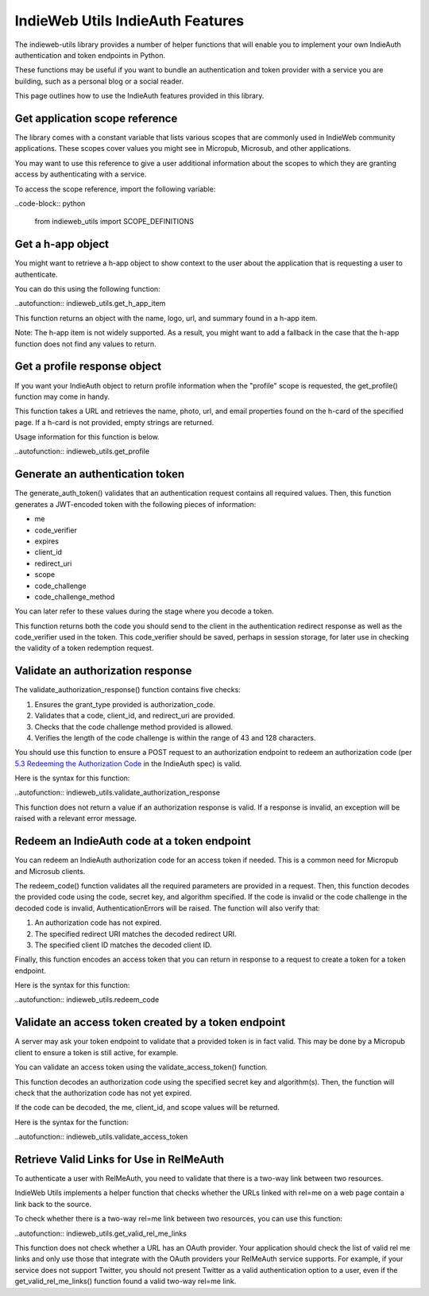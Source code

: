IndieWeb Utils IndieAuth Features
=================================

The indieweb-utils library provides a number of helper functions that will enable you
to implement your own IndieAuth authentication and token endpoints in Python.

These functions may be useful if you want to bundle an authentication and token provider
with a service you are building, such as a personal blog or a social reader.

This page outlines how to use the IndieAuth features provided in this library.

Get application scope reference
-------------------------------

The library comes with a constant variable that lists various scopes that are commonly
used in IndieWeb community applications. These scopes cover values you might see in 
Micropub, Microsub, and other applications.

You may want to use this reference to give a user additional information about the scopes 
to which they are granting access by authenticating with a service.

To access the scope reference, import the following variable:

..code-block:: python

    from indieweb_utils import SCOPE_DEFINITIONS

Get a h-app object
------------------

You might want to retrieve a h-app object to show context to the user about the application
that is requesting a user to authenticate.

You can do this using the following function:

..autofunction:: indieweb_utils.get_h_app_item

This function returns an object with the name, logo, url, and summary found in a h-app item.

Note: The h-app item is not widely supported. As a result, you might want to add a fallback in the case
that the h-app function does not find any values to return.

Get a profile response object
-----------------------------

If you want your IndieAuth object to return profile information when the "profile" scope 
is requested, the get_profile() function may come in handy.

This function takes a URL and retrieves the name, photo, url, and email properties found on the h-card 
of the specified page. If a h-card is not provided, empty strings are returned.

Usage information for this function is below.

..autofunction:: indieweb_utils.get_profile

Generate an authentication token
--------------------------------

The generate_auth_token() validates that an authentication request contains all required values. Then,
this function generates a JWT-encoded token with the following pieces of information:

- me
- code_verifier
- expires
- client_id
- redirect_uri
- scope
- code_challenge
- code_challenge_method

You can later refer to these values during the stage where you decode a token.

This function returns both the code you should send to the client in the authentication redirect
response as well as the code_verifier used in the token. This code_verifier should be saved,
perhaps in session storage, for later use in checking the validity of a token redemption
request.

Validate an authorization response
----------------------------------

The validate_authorization_response() function contains five checks:

1. Ensures the grant_type provided is authorization_code.
2. Validates that a code, client_id, and redirect_uri are provided.
3. Checks that the code challenge method provided is allowed.
4. Verifies the length of the code challenge is within the range of 43 and 128 characters.

You should use this function to ensure a POST request to an authorization endpoint to
redeem an authorization code (per `5.3 Redeeming the Authorization Code <https://indieauth.spec.indieweb.org/#redeeming-the-authorization-code>`_ in the IndieAuth spec)
is valid.

Here is the syntax for this function:

..autofunction:: indieweb_utils.validate_authorization_response

This function does not return a value if an authorization response is valid. If a response is invalid,
an exception will be raised with a relevant error message.

Redeem an IndieAuth code at a token endpoint
--------------------------------------------

You can redeem an IndieAuth authorization code for an access token if needed. This is a common
need for Micropub and Microsub clients.

The redeem_code() function validates all the required parameters are provided in a request. Then,
this function decodes the provided code using the code, secret key, and algorithm specified. If
the code is invalid or the code challenge in the decoded code is invalid, AuthenticationErrors will be
raised. The function will also verify that:

1. An authorization code has not expired.
2. The specified redirect URI matches the decoded redirect URI.
3. The specified client ID matches the decoded client ID.

Finally, this function encodes an access token that you can return in response to a request to create
a token for a token endpoint.

Here is the syntax for this function:

..autofunction:: indieweb_utils.redeem_code

Validate an access token created by a token endpoint
----------------------------------------------------

A server may ask your token endpoint to validate that a provided token is in fact valid. This may be done
by a Micropub client to ensure a token is still active, for example.

You can validate an access token using the validate_access_token() function.

This function decodes an authorization code using the specified secret key and algorithm(s). Then, the function
will check that the authorization code has not yet expired.

If the code can be decoded, the me, client_id, and scope values will be returned.

Here is the syntax for the function:

..autofunction:: indieweb_utils.validate_access_token

Retrieve Valid Links for Use in RelMeAuth
-----------------------------------------

To authenticate a user with RelMeAuth, you need to validate that there is a two-way link between two resources.

IndieWeb Utils implements a helper function that checks whether the URLs linked with rel=me on a web page contain a
link back to the source.

To check whether there is a two-way rel=me link between two resources, you can use this function:

..autofunction:: indieweb_utils.get_valid_rel_me_links

This function does not check whether a URL has an OAuth provider. Your application should check the list of valid
rel me links and only use those that integrate with the OAuth providers your RelMeAuth service supports. For example,
if your service does not support Twitter, you should not present Twitter as a valid authentication option to a user,
even if the get_valid_rel_me_links() function found a valid two-way rel=me link.